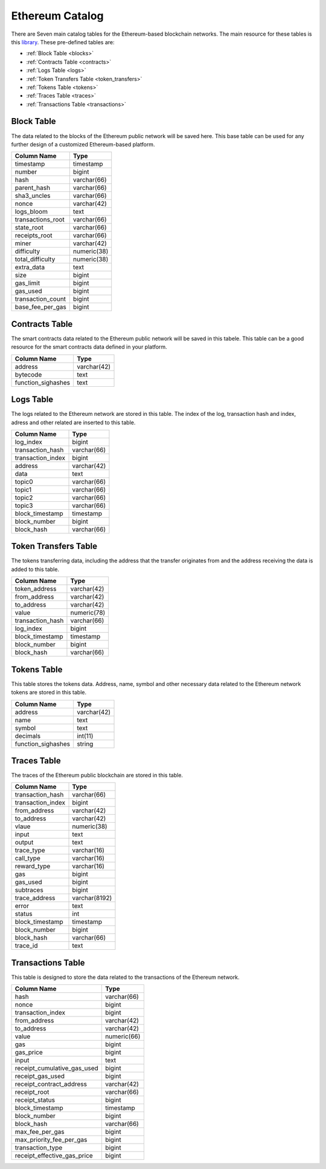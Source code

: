 .. _mgeth:

Ethereum Catalog
======================
There are Seven main catalog tables for the Ethereum-based blockchain networks. The main resource for these tables is this `library <https://pypi.org/project/ethereum-etl/1.0.0/>`_. 
These pre-defined tables are:

* :ref:`Block Table <blocks>`
* :ref:`Contracts Table <contracts>`
* :ref:`Logs Table <logs>`
* :ref:`Token Transfers Table <token_transfers>`
* :ref:`Tokens Table <tokens>`
* :ref:`Traces Table <traces>`
* :ref:`Transactions Table <transactions>`


.. _blocks:

Block Table
-----------------

The data related to the blocks of the Ethereum public network will be saved here. This base table can be used for any further design of a customized Ethereum-based
platform.

+------------------------+------------+
|      Column Name       |   Type     |
|                        |            |
+========================+============+
|      timestamp         | timestamp  |
+------------------------+------------+
|        number          |   bigint   | 
+------------------------+------------+
|        hash            | varchar(66)|
+------------------------+------------+
|      parent_hash       | varchar(66)| 
+------------------------+------------+
|      sha3_uncles       | varchar(66)|
+------------------------+------------+
|        nonce           | varchar(42)| 
+------------------------+------------+
|      logs_bloom        |   text     |
+------------------------+------------+
|   transactions_root    | varchar(66)| 
+------------------------+------------+
|      state_root        | varchar(66)|
+------------------------+------------+
|     receipts_root      | varchar(66)| 
+------------------------+------------+
|         miner          | varchar(42)| 
+------------------------+------------+
|      difficulty        | numeric(38)| 
+------------------------+------------+
|   total_difficulty     | numeric(38)| 
+------------------------+------------+
|      extra_data        |   text     |
+------------------------+------------+
|        size            |   bigint   |
+------------------------+------------+ 
|      gas_limit         |   bigint   |
+------------------------+------------+ 
|      gas_used          |   bigint   |
+------------------------+------------+ 
|  transaction_count     |   bigint   |
+------------------------+------------+ 
|   base_fee_per_gas     |   bigint   |
+------------------------+------------+ 



.. _contracts:

Contracts Table
-----------------

The smart contracts data related to the Ethereum public network will be saved in this tabele. This table can be a good resource for the smart contracts data defined
in your platform.


+------------------------+------------+
|      Column Name       |   Type     |
|                        |            |
+========================+============+
|        address         | varchar(42)|
+------------------------+------------+
|        bytecode        |    text    | 
+------------------------+------------+
|   function_sighashes   |    text    |
+------------------------+------------+


.. _logs:

Logs Table
-----------------
The logs related to the Ethereum network are stored in this table. The index of the log, transaction hash and index, adress and other related are inserted to this table. 

+------------------------+------------+
|      Column Name       |   Type     |
|                        |            |
+========================+============+
|        log_index       |   bigint   | 
+------------------------+------------+
|    transaction_hash    | varchar(66)|
+------------------------+------------+
|    transaction_index   |   bigint   | 
+------------------------+------------+
|        address         | varchar(42)|
+------------------------+------------+
|         data           |   text     |
+------------------------+------------+
|        topic0          | varchar(66)| 
+------------------------+------------+
|        topic1          | varchar(66)| 
+------------------------+------------+
|        topic2          | varchar(66)| 
+------------------------+------------+
|        topic3          | varchar(66)| 
+------------------------+------------+
|    block_timestamp     |  timestamp | 
+------------------------+------------+
|      block_number      |   bigint   | 
+------------------------+------------+
|      block_hash        | varchar(66)|
+------------------------+------------+


.. _token_transfers:

Token Transfers Table
------------------------
The tokens transferring data, including the address that the transfer originates from and the address receiving the data is added to this table.

+------------------------+------------+
|      Column Name       |   Type     |
|                        |            |
+========================+============+
|     token_address      | varchar(42)| 
+------------------------+------------+
|     from_address       | varchar(42)| 
+------------------------+------------+
|      to_address        | varchar(42)| 
+------------------------+------------+
|        value           | numeric(78)| 
+------------------------+------------+
|    transaction_hash    | varchar(66)| 
+------------------------+------------+
|       log_index        |   bigint   | 
+------------------------+------------+
|    block_timestamp     |  timestamp |
+------------------------+------------+
|      block_number      |   bigint   | 
+------------------------+------------+
|       block_hash       | varchar(66)| 
+------------------------+------------+


.. _tokens:

Tokens Table
------------------------
This table stores the tokens data. Address, name, symbol and other necessary data related to the Ethereum network tokens are stored in this table.

+------------------------+------------+
|      Column Name       |   Type     |
|                        |            |
+========================+============+
|        address         | varchar(42)| 
+------------------------+------------+
|         name           |    text    | 
+------------------------+------------+
|        symbol          |    text    | 
+------------------------+------------+
|      decimals          |   int(11)  | 
+------------------------+------------+
|    function_sighashes  |   string   | 
+------------------------+------------+


.. _traces:

Traces Table
------------------------
The traces of the Ethereum public blockchain are stored in this table. 

+------------------------+-------------+
|      Column Name       |   Type      |
|                        |             |
+========================+=============+
|    transaction_hash    | varchar(66) |
+------------------------+-------------+
|   transaction_index    |   bigint    | 
+------------------------+-------------+
|      from_address      | varchar(42) |
+------------------------+-------------+
|      to_address        | varchar(42) | 
+------------------------+-------------+
|        vlaue           | numeric(38) |
+------------------------+-------------+
|        input           |    text     |
+------------------------+-------------+
|        output          |    text     |
+------------------------+-------------+
|      trace_type        | varchar(16) | 
+------------------------+-------------+
|      call_type         | varchar(16) |
+------------------------+-------------+
|     reward_type        | varchar(16) | 
+------------------------+-------------+
|        gas             |   bigint    |
+------------------------+-------------+  
|      gas_used          |   bigint    |
+------------------------+-------------+ 
|      subtraces         |   bigint    |
+------------------------+-------------+ 
|    trace_address       |varchar(8192)|
+------------------------+-------------+ 
|        error           |    text     |
+------------------------+-------------+
|        status          |    int      |
+------------------------+-------------+
|   block_timestamp      |  timestamp  |
+------------------------+-------------+
|      block_number      |   bigint    |
+------------------------+-------------+ 
|      block_hash        | varchar(66) |
+------------------------+-------------+ 
|       trace_id         |    text     |
+------------------------+-------------+

.. _transactions:

Transactions Table
------------------------
This table is designed to store the data related to the transactions of the Ethereum network. 

+---------------------------+-------------+
|         Column Name       |     Type    |
|                           |             |
+===========================+=============+
|             hash          | varchar(66) |
+---------------------------+-------------+
|             nonce         |   bigint    | 
+---------------------------+-------------+
|      transaction_index    |   bigint    |
+---------------------------+-------------+
|         from_address      | varchar(42) | 
+---------------------------+-------------+
|         to_address        | varchar(42) | 
+---------------------------+-------------+
|             value         | numeric(66) |
+---------------------------+-------------+
|              gas          |   bigint    | 
+---------------------------+-------------+
|           gas_price       |   bigint    |
+---------------------------+-------------+
|            input          |    text     | 
+---------------------------+-------------+
|receipt_cumulative_gas_used|   bigint    |
+---------------------------+-------------+
|      receipt_gas_used     |   bigint    | 
+---------------------------+-------------+
| receipt_contract_address  | varchar(42) |
+---------------------------+-------------+
|        receipt_root       | varchar(66) |
+---------------------------+-------------+
|      receipt_status       |   bigint    | 
+---------------------------+-------------+
|      block_timestamp      |  timestamp  |
+---------------------------+-------------+
|        block_number       |   bigint    | 
+---------------------------+-------------+
|         block_hash        | varchar(66) |
+---------------------------+-------------+
|      max_fee_per_gas      |   bigint    | 
+---------------------------+-------------+
| max_priority_fee_per_gas  |   bigint    | 
+---------------------------+-------------+
|      transaction_type     |   bigint    | 
+---------------------------+-------------+
|receipt_effective_gas_price|   bigint    | 
+---------------------------+-------------+


